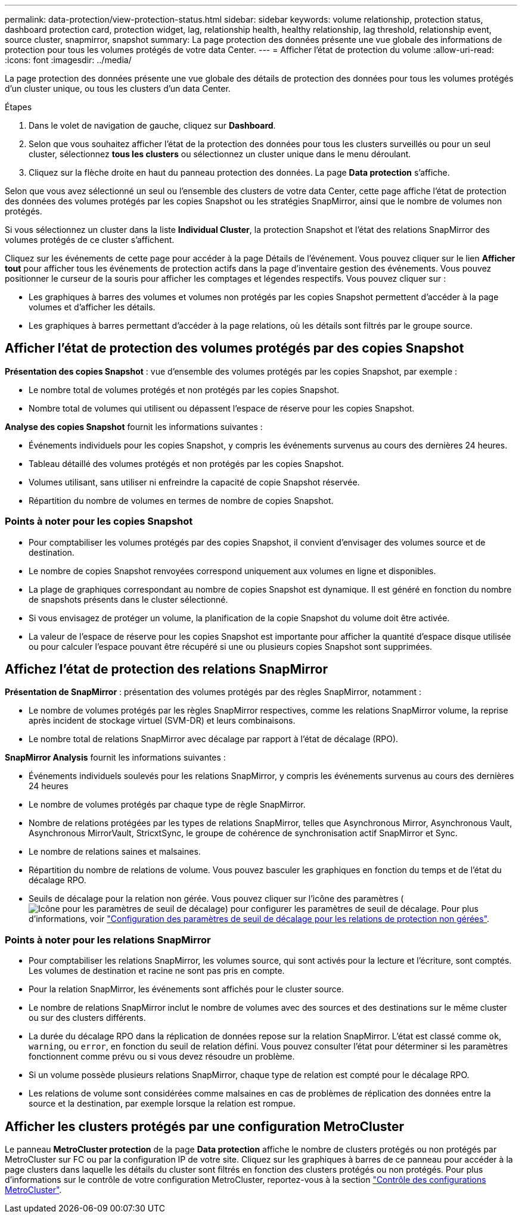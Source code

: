 ---
permalink: data-protection/view-protection-status.html 
sidebar: sidebar 
keywords: volume relationship, protection status, dashboard protection card, protection widget, lag, relationship health, healthy relationship, lag threshold, relationship event, source cluster, snapmirror, snapshot 
summary: La page protection des données présente une vue globale des informations de protection pour tous les volumes protégés de votre data Center. 
---
= Afficher l'état de protection du volume
:allow-uri-read: 
:icons: font
:imagesdir: ../media/


[role="lead"]
La page protection des données présente une vue globale des détails de protection des données pour tous les volumes protégés d'un cluster unique, ou tous les clusters d'un data Center.

.Étapes
. Dans le volet de navigation de gauche, cliquez sur *Dashboard*.
. Selon que vous souhaitez afficher l'état de la protection des données pour tous les clusters surveillés ou pour un seul cluster, sélectionnez *tous les clusters* ou sélectionnez un cluster unique dans le menu déroulant.
. Cliquez sur la flèche droite en haut du panneau protection des données. La page *Data protection* s'affiche.


Selon que vous avez sélectionné un seul ou l'ensemble des clusters de votre data Center, cette page affiche l'état de protection des données des volumes protégés par les copies Snapshot ou les stratégies SnapMirror, ainsi que le nombre de volumes non protégés.

Si vous sélectionnez un cluster dans la liste *Individual Cluster*, la protection Snapshot et l'état des relations SnapMirror des volumes protégés de ce cluster s'affichent.

Cliquez sur les événements de cette page pour accéder à la page Détails de l'événement. Vous pouvez cliquer sur le lien *Afficher tout* pour afficher tous les événements de protection actifs dans la page d'inventaire gestion des événements. Vous pouvez positionner le curseur de la souris pour afficher les comptages et légendes respectifs. Vous pouvez cliquer sur :

* Les graphiques à barres des volumes et volumes non protégés par les copies Snapshot permettent d'accéder à la page volumes et d'afficher les détails.
* Les graphiques à barres permettant d'accéder à la page relations, où les détails sont filtrés par le groupe source.




== Afficher l'état de protection des volumes protégés par des copies Snapshot

*Présentation des copies Snapshot* : vue d'ensemble des volumes protégés par les copies Snapshot, par exemple :

* Le nombre total de volumes protégés et non protégés par les copies Snapshot.
* Nombre total de volumes qui utilisent ou dépassent l'espace de réserve pour les copies Snapshot.


*Analyse des copies Snapshot* fournit les informations suivantes :

* Événements individuels pour les copies Snapshot, y compris les événements survenus au cours des dernières 24 heures.
* Tableau détaillé des volumes protégés et non protégés par les copies Snapshot.
* Volumes utilisant, sans utiliser ni enfreindre la capacité de copie Snapshot réservée.
* Répartition du nombre de volumes en termes de nombre de copies Snapshot.




=== Points à noter pour les copies Snapshot

* Pour comptabiliser les volumes protégés par des copies Snapshot, il convient d'envisager des volumes source et de destination.
* Le nombre de copies Snapshot renvoyées correspond uniquement aux volumes en ligne et disponibles.
* La plage de graphiques correspondant au nombre de copies Snapshot est dynamique. Il est généré en fonction du nombre de snapshots présents dans le cluster sélectionné.
* Si vous envisagez de protéger un volume, la planification de la copie Snapshot du volume doit être activée.
* La valeur de l'espace de réserve pour les copies Snapshot est importante pour afficher la quantité d'espace disque utilisée ou pour calculer l'espace pouvant être récupéré si une ou plusieurs copies Snapshot sont supprimées.




== Affichez l'état de protection des relations SnapMirror

*Présentation de SnapMirror* : présentation des volumes protégés par des règles SnapMirror, notamment :

* Le nombre de volumes protégés par les règles SnapMirror respectives, comme les relations SnapMirror volume, la reprise après incident de stockage virtuel (SVM-DR) et leurs combinaisons.
* Le nombre total de relations SnapMirror avec décalage par rapport à l'état de décalage (RPO).


*SnapMirror Analysis* fournit les informations suivantes :

* Événements individuels soulevés pour les relations SnapMirror, y compris les événements survenus au cours des dernières 24 heures
* Le nombre de volumes protégés par chaque type de règle SnapMirror.
* Nombre de relations protégées par les types de relations SnapMirror, telles que Asynchronous Mirror, Asynchronous Vault, Asynchronous MirrorVault, StricxtSync, le groupe de cohérence de synchronisation actif SnapMirror et Sync.
* Le nombre de relations saines et malsaines.
* Répartition du nombre de relations de volume. Vous pouvez basculer les graphiques en fonction du temps et de l'état du décalage RPO.
* Seuils de décalage pour la relation non gérée. Vous pouvez cliquer sur l'icône des paramètres (image:../media/Settings.PNG["Icône pour les paramètres de seuil de décalage"]) pour configurer les paramètres de seuil de décalage. Pour plus d'informations, voir link:../health-checker/task_configure_lag_threshold_settings_for_unmanaged_protection.html["Configuration des paramètres de seuil de décalage pour les relations de protection non gérées"].




=== Points à noter pour les relations SnapMirror

* Pour comptabiliser les relations SnapMirror, les volumes source, qui sont activés pour la lecture et l'écriture, sont comptés. Les volumes de destination et racine ne sont pas pris en compte.
* Pour la relation SnapMirror, les événements sont affichés pour le cluster source.
* Le nombre de relations SnapMirror inclut le nombre de volumes avec des sources et des destinations sur le même cluster ou sur des clusters différents.
* La durée du décalage RPO dans la réplication de données repose sur la relation SnapMirror. L'état est classé comme `ok`, `warning`, ou `error`, en fonction du seuil de relation défini. Vous pouvez consulter l'état pour déterminer si les paramètres fonctionnent comme prévu ou si vous devez résoudre un problème.
* Si un volume possède plusieurs relations SnapMirror, chaque type de relation est compté pour le décalage RPO.
* Les relations de volume sont considérées comme malsaines en cas de problèmes de réplication des données entre la source et la destination, par exemple lorsque la relation est rompue.




== Afficher les clusters protégés par une configuration MetroCluster

Le panneau *MetroCluster protection* de la page *Data protection* affiche le nombre de clusters protégés ou non protégés par MetroCluster sur FC ou par la configuration IP de votre site. Cliquez sur les graphiques à barres de ce panneau pour accéder à la page clusters dans laquelle les détails du cluster sont filtrés en fonction des clusters protégés ou non protégés. Pour plus d'informations sur le contrôle de votre configuration MetroCluster, reportez-vous à la section link:../storage-mgmt/task_monitor_metrocluster_configurations.html["Contrôle des configurations MetroCluster"].
